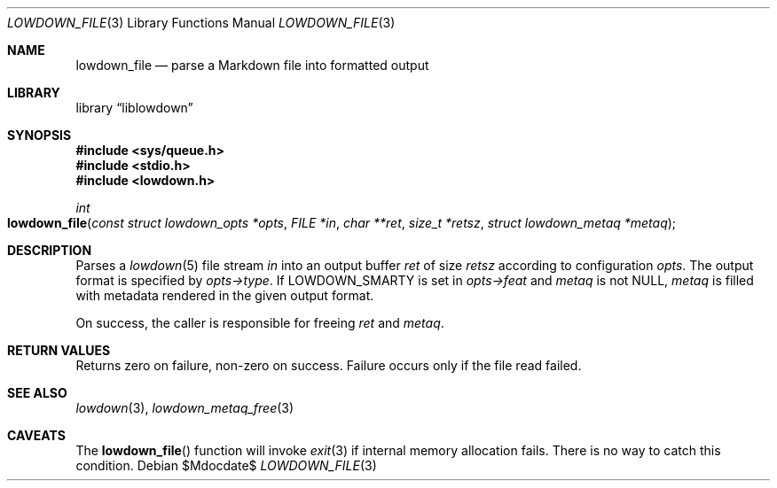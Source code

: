 .\"	$Id$
.\"
.\" Copyright (c) 2017, 2020 Kristaps Dzonsons <kristaps@bsd.lv>
.\"
.\" Permission to use, copy, modify, and distribute this software for any
.\" purpose with or without fee is hereby granted, provided that the above
.\" copyright notice and this permission notice appear in all copies.
.\"
.\" THE SOFTWARE IS PROVIDED "AS IS" AND THE AUTHOR DISCLAIMS ALL WARRANTIES
.\" WITH REGARD TO THIS SOFTWARE INCLUDING ALL IMPLIED WARRANTIES OF
.\" MERCHANTABILITY AND FITNESS. IN NO EVENT SHALL THE AUTHOR BE LIABLE FOR
.\" ANY SPECIAL, DIRECT, INDIRECT, OR CONSEQUENTIAL DAMAGES OR ANY DAMAGES
.\" WHATSOEVER RESULTING FROM LOSS OF USE, DATA OR PROFITS, WHETHER IN AN
.\" ACTION OF CONTRACT, NEGLIGENCE OR OTHER TORTIOUS ACTION, ARISING OUT OF
.\" OR IN CONNECTION WITH THE USE OR PERFORMANCE OF THIS SOFTWARE.
.\"
.Dd $Mdocdate$
.Dt LOWDOWN_FILE 3
.Os
.Sh NAME
.Nm lowdown_file
.Nd parse a Markdown file into formatted output
.Sh LIBRARY
.Lb liblowdown
.Sh SYNOPSIS
.In sys/queue.h
.In stdio.h
.In lowdown.h
.Ft int
.Fo lowdown_file
.Fa "const struct lowdown_opts *opts"
.Fa "FILE *in"
.Fa "char **ret"
.Fa "size_t *retsz"
.Fa "struct lowdown_metaq *metaq"
.Fc
.Sh DESCRIPTION
Parses a
.Xr lowdown 5
file stream
.Fa in
into an output buffer
.Fa ret
of size
.Fa retsz
according to configuration
.Fa opts .
The output format is specified by
.Fa opts->type .
If
.Dv LOWDOWN_SMARTY
is set in
.Fa opts->feat
and
.Fa metaq
is not
.Dv NULL ,
.Fa metaq
is filled with metadata rendered in the given output format.
.Pp
On success, the caller is responsible for freeing
.Fa ret
and
.Fa metaq .
.Sh RETURN VALUES
Returns zero on failure, non-zero on success.
Failure occurs only if the file read failed.
.Sh SEE ALSO
.Xr lowdown 3 ,
.Xr lowdown_metaq_free 3
.Sh CAVEATS
The
.Fn lowdown_file
function will invoke
.Xr exit 3
if internal memory allocation fails.
There is no way to catch this condition.
